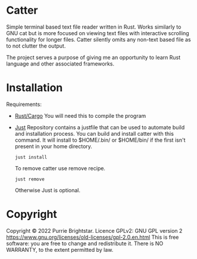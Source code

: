 * Catter
Simple terminal based text file reader written in Rust. Works similarly to GNU cat but is more focused on viewing text files with interactive scrolling functionality for longer files. Catter silently omits any non-text based file as to not clutter the output.

The project serves a purpose of giving me an opportunity to learn Rust language and other associated frameworks.

* Installation
Requirements:
+ [[https://www.rust-lang.org/][Rust/Cargo]]
  You will need this to compile the program
+ [[https://github.com/casey/just][Just]]
  Repository contains a justfile that can be used to automate build and installation process.
  You can build and install catter with this command. It will install to $HOME/.bin/ or $HOME/bin/ if the first isn't present in your home directory.
  #+BEGIN_SRC shell
    just install
  #+END_SRC

  To remove catter use remove recipe.
  #+BEGIN_SRC shell
    just remove
  #+END_SRC

  Otherwise Just is optional.
* Copyright
Copyright © 2022 Purrie Brightstar.
Licence GPLv2: GNU GPL version 2 <https://www.gnu.org/licenses/old-licenses/gpl-2.0.en.html>
This is free software: you are free to change and redistribute it.
There is NO WARRANTY, to the extent permitted by law.
